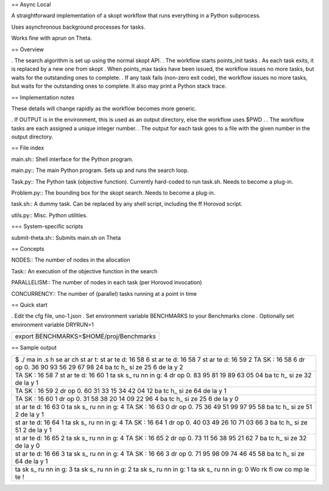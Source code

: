 == Async Local

A straightforward implementation of a skopt workflow that runs
everything in a Python subprocess.

Uses asynchronous background processes for tasks.

Works fine with aprun on Theta.

== Overview

. The search algorithm is set up using the normal skopt API. . The
workflow starts points_init tasks . As each task exits, it is replaced
by a new one from skopt . When points_max tasks have been issued, the
workflow issues no more tasks, but waits for the outstanding ones to
complete. . If any task fails (non-zero exit code), the workflow issues
no more tasks, but waits for the outstanding ones to complete. It also
may print a Python stack trace.

== Implementation notes

These details will change rapidly as the workflow becomes more generic.

. If OUTPUT is in the environment, this is used as an output directory,
else the workflow uses $PWD . . The workflow tasks are each assigned a
unique integer number. . The output for each task goes to a file with
the given number in the output directory.

== File index

main.sh:: Shell interface for the Python program.

main.py:: The main Python program. Sets up and runs the search loop.

Task.py:: The Python task (objective function). Currently hard-coded to
run task.sh. Needs to become a plug-in.

Problem.py:: The bounding box for the skopt search. Needs to become a
plug-in.

task.sh:: A dummy task. Can be replaced by any shell script, including
the ff Horovod script.

utils.py:: Misc. Python utilities.

=== System-specific scripts

submit-theta.sh:: Submits main.sh on Theta

== Concepts

NODES:: The number of nodes in the allocation

Task:: An execution of the objective function in the search

PARALLELISM:: The number of nodes in each task (per Horovod invocation)

CONCURRENCY:: The number of (parallel) tasks running at a point in time

== Quick start

. Edit the cfg file, uno-1.json . Set environment variable BENCHMARKS to
your Benchmarks clone . Optionally set environment variable DRYRUN=1

+-----------------------------------------+
| export BENCHMARKS=$HOME/proj/Benchmarks |
+-----------------------------------------+

== Sample output

+----+
| $  |
| ./ |
| ma |
| in |
| .s |
| h  |
| se |
| ar |
| ch |
| st |
| ar |
| t: |
| st |
| ar |
| te |
| d: |
| 16 |
| 58 |
| 6  |
| st |
| ar |
| te |
| d: |
| 16 |
| 58 |
| 7  |
| st |
| ar |
| te |
| d: |
| 16 |
| 59 |
| 2  |
| TA |
| SK |
| :  |
| 16 |
| 58 |
| 6  |
| dr |
| op |
| 0. |
| 36 |
| 90 |
| 93 |
| 56 |
| 29 |
| 67 |
| 98 |
| 24 |
| ba |
| tc |
| h_ |
| si |
| ze |
| 25 |
| 6  |
| de |
| la |
| y  |
| 2  |
+----+
| TA |
| SK |
| :  |
| 16 |
| 58 |
| 7  |
| st |
| ar |
| te |
| d: |
| 16 |
| 60 |
| 1  |
| ta |
| sk |
| s_ |
| ru |
| nn |
| in |
| g: |
| 4  |
| dr |
| op |
| 0. |
| 83 |
| 95 |
| 81 |
| 19 |
| 89 |
| 63 |
| 05 |
| 04 |
| ba |
| tc |
| h_ |
| si |
| ze |
| 32 |
| de |
| la |
| y  |
| 1  |
+----+
| TA |
| SK |
| :  |
| 16 |
| 59 |
| 2  |
| dr |
| op |
| 0. |
| 60 |
| 31 |
| 33 |
| 15 |
| 34 |
| 42 |
| 04 |
| 12 |
| ba |
| tc |
| h_ |
| si |
| ze |
| 64 |
| de |
| la |
| y  |
| 1  |
+----+
| TA |
| SK |
| :  |
| 16 |
| 60 |
| 1  |
| dr |
| op |
| 0. |
| 31 |
| 58 |
| 38 |
| 20 |
| 14 |
| 09 |
| 22 |
| 96 |
| 4  |
| ba |
| tc |
| h_ |
| si |
| ze |
| 25 |
| 6  |
| de |
| la |
| y  |
| 0  |
+----+
| st |
| ar |
| te |
| d: |
| 16 |
| 63 |
| 0  |
| ta |
| sk |
| s_ |
| ru |
| nn |
| in |
| g: |
| 4  |
| TA |
| SK |
| :  |
| 16 |
| 63 |
| 0  |
| dr |
| op |
| 0. |
| 75 |
| 36 |
| 49 |
| 51 |
| 99 |
| 97 |
| 95 |
| 58 |
| ba |
| tc |
| h_ |
| si |
| ze |
| 51 |
| 2  |
| de |
| la |
| y  |
| 1  |
+----+
| st |
| ar |
| te |
| d: |
| 16 |
| 64 |
| 1  |
| ta |
| sk |
| s_ |
| ru |
| nn |
| in |
| g: |
| 4  |
| TA |
| SK |
| :  |
| 16 |
| 64 |
| 1  |
| dr |
| op |
| 0. |
| 40 |
| 03 |
| 49 |
| 26 |
| 10 |
| 71 |
| 03 |
| 66 |
| 3  |
| ba |
| tc |
| h_ |
| si |
| ze |
| 51 |
| 2  |
| de |
| la |
| y  |
| 1  |
+----+
| st |
| ar |
| te |
| d: |
| 16 |
| 65 |
| 2  |
| ta |
| sk |
| s_ |
| ru |
| nn |
| in |
| g: |
| 4  |
| TA |
| SK |
| :  |
| 16 |
| 65 |
| 2  |
| dr |
| op |
| 0. |
| 73 |
| 11 |
| 56 |
| 38 |
| 95 |
| 21 |
| 62 |
| 7  |
| ba |
| tc |
| h_ |
| si |
| ze |
| 32 |
| de |
| la |
| y  |
| 0  |
+----+
| st |
| ar |
| te |
| d: |
| 16 |
| 66 |
| 3  |
| ta |
| sk |
| s_ |
| ru |
| nn |
| in |
| g: |
| 4  |
| TA |
| SK |
| :  |
| 16 |
| 66 |
| 3  |
| dr |
| op |
| 0. |
| 71 |
| 95 |
| 98 |
| 09 |
| 74 |
| 46 |
| 45 |
| 58 |
| ba |
| tc |
| h_ |
| si |
| ze |
| 64 |
| de |
| la |
| y  |
| 1  |
+----+
| ta |
| sk |
| s_ |
| ru |
| nn |
| in |
| g: |
| 3  |
| ta |
| sk |
| s_ |
| ru |
| nn |
| in |
| g: |
| 2  |
| ta |
| sk |
| s_ |
| ru |
| nn |
| in |
| g: |
| 1  |
| ta |
| sk |
| s_ |
| ru |
| nn |
| in |
| g: |
| 0  |
| Wo |
| rk |
| fl |
| ow |
| co |
| mp |
| le |
| te |
| !  |
+----+
